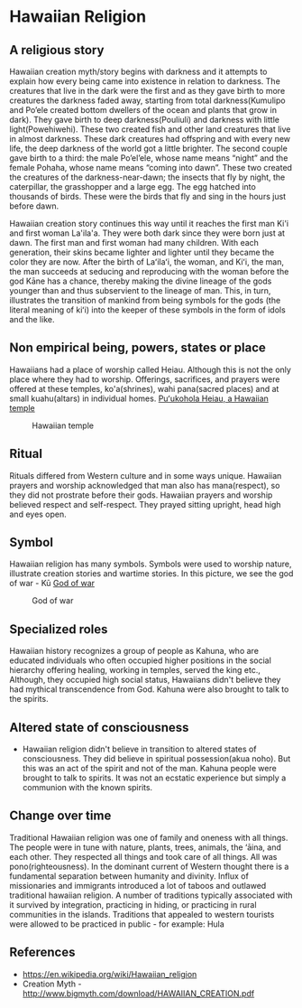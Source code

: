 * Hawaiian Religion

** A religious story
   Hawaiian creation myth/story begins with darkness and it attempts
to explain how every being came into existence in relation to
darkness. The creatures that live in the dark were the first and as
they gave birth to more creatures the darkness faded away, starting
from total darkness(Kumulipo and Po’ele created bottom dwellers of the
ocean and plants that grow in dark). They gave birth to deep darkness(Pouliuli)
and darkness with little light(Powehiwehi). These two created
fish and other land creatures that live in almost darkness. These dark
creatures had offspring and with every new life, the deep darkness of
the world got a little brighter. The second couple gave birth to a
third: the male Po’el’ele, whose name means “night” and the female Pohaha,
whose name means “coming into dawn”. These two created the creatures
of the darkness-near-dawn; the insects that fly by night, the
caterpillar, the grasshopper and a large egg. The egg hatched into
thousands of birds. These were the birds that fly and sing in the
hours just before dawn. 

   Hawaiian creation story continues this way until it reaches the
   first man Ki'i and first woman La'ila'a. They were both dark since
   they were born just at dawn. The first man and first woman had many
   children. With each generation, their skins became lighter and
   lighter until they became the color they are now. After the birth
   of Laʻilaʻi, the woman, and Kiʻi, the man, the man succeeds at
   seducing and reproducing with the woman before the god Kāne has a
   chance, thereby making the divine lineage of the gods younger than
   and thus subservient to the lineage of man. This, in turn,
   illustrates the transition of mankind from being symbols for the
   gods (the literal meaning of kiʻi) into the keeper of these symbols
   in the form of idols and the like.

** Non empirical being, powers, states or place
   Hawaiians had a place of worship called Heiau. Although this is not
   the only place where they had to worship. Offerings, sacrifices,
   and prayers were offered at these temples, ko'a(shrines), wahi
   pana(sacred places) and at small kuahu(altars) in individual homes.
   [[https://en.wikipedia.org/wiki/Pu%25CA%25BBukohol%25C4%2581_Heiau_National_Historic_Site#/media/File:Pu'ukohola_Heiau_temple2.jpg][Puʻukohola Heiau, a Hawaiian temple]]
   #+CAPTION: Hawaiian temple
   #+NAME: Heiau
   [[./images/460px-Pu'ukohola_Heiau_temple2.jpg]]   

** Ritual
   Rituals differed from Western culture and in some ways unique.
Hawaiian prayers and worship acknowledged that man also has
mana(respect), so they did not prostrate before their gods. Hawaiian
prayers and worship believed respect and self-respect. They prayed
sitting upright, head high and eyes open.

** Symbol
   Hawaiian religion has many symbols. Symbols were used to worship
   nature, illustrate creation stories and wartime stories. In this
   picture, we see the god
   of war - Kū
   [[https://upload.wikimedia.org/wikipedia/commons/2/2a/Kuka%2527ilimoku.jpg][God of war]]
   #+CAPTION: God of war
   #+NAME: Ku
   [[./images/440px-Kuka'ilimoku.jpg]]
** Specialized roles
   Hawaiian history recognizes a group of people as Kahuna, who are
   educated individuals who often occupied higher positions in the
   social hierarchy offering healing, working in temples, served the
   king etc., Although, they occupied high social status, Hawaiians
   didn't believe they had mythical transcendence from God. Kahuna
   were also brought to talk to the spirits. 

** Altered state of consciousness
   - Hawaiian religion didn't believe in transition to altered states of
     consciousness. They did believe in spiritual possession(akua
     noho). But this was an act of the spirit and not of the man.
     Kahuna people were brought to talk to spirits. It was not an
     ecstatic experience but simply a communion with the known spirits.

** Change over time
   Traditional Hawaiian religion was one of family and oneness with all
   things. The people were in tune with nature, plants, trees,
   animals, the ‘āina, and each other. They respected
   all things and took care of all things. All was
   pono(righteousness). In the dominant current of Western thought
   there is a fundamental separation between humanity and divinity.
   Influx of missionaries and immigrants introduced a lot of taboos
   and outlawed traditional hawaiian religion. A number of traditions
   typically associated with it survived by integration, practicing in
   hiding, or practicing in rural communities in the islands.
   Traditions that appealed to western tourists were allowed to be
   practiced in public - for example: Hula
** References
   - https://en.wikipedia.org/wiki/Hawaiian_religion
   - Creation Myth - http://www.bigmyth.com/download/HAWAIIAN_CREATION.pdf
